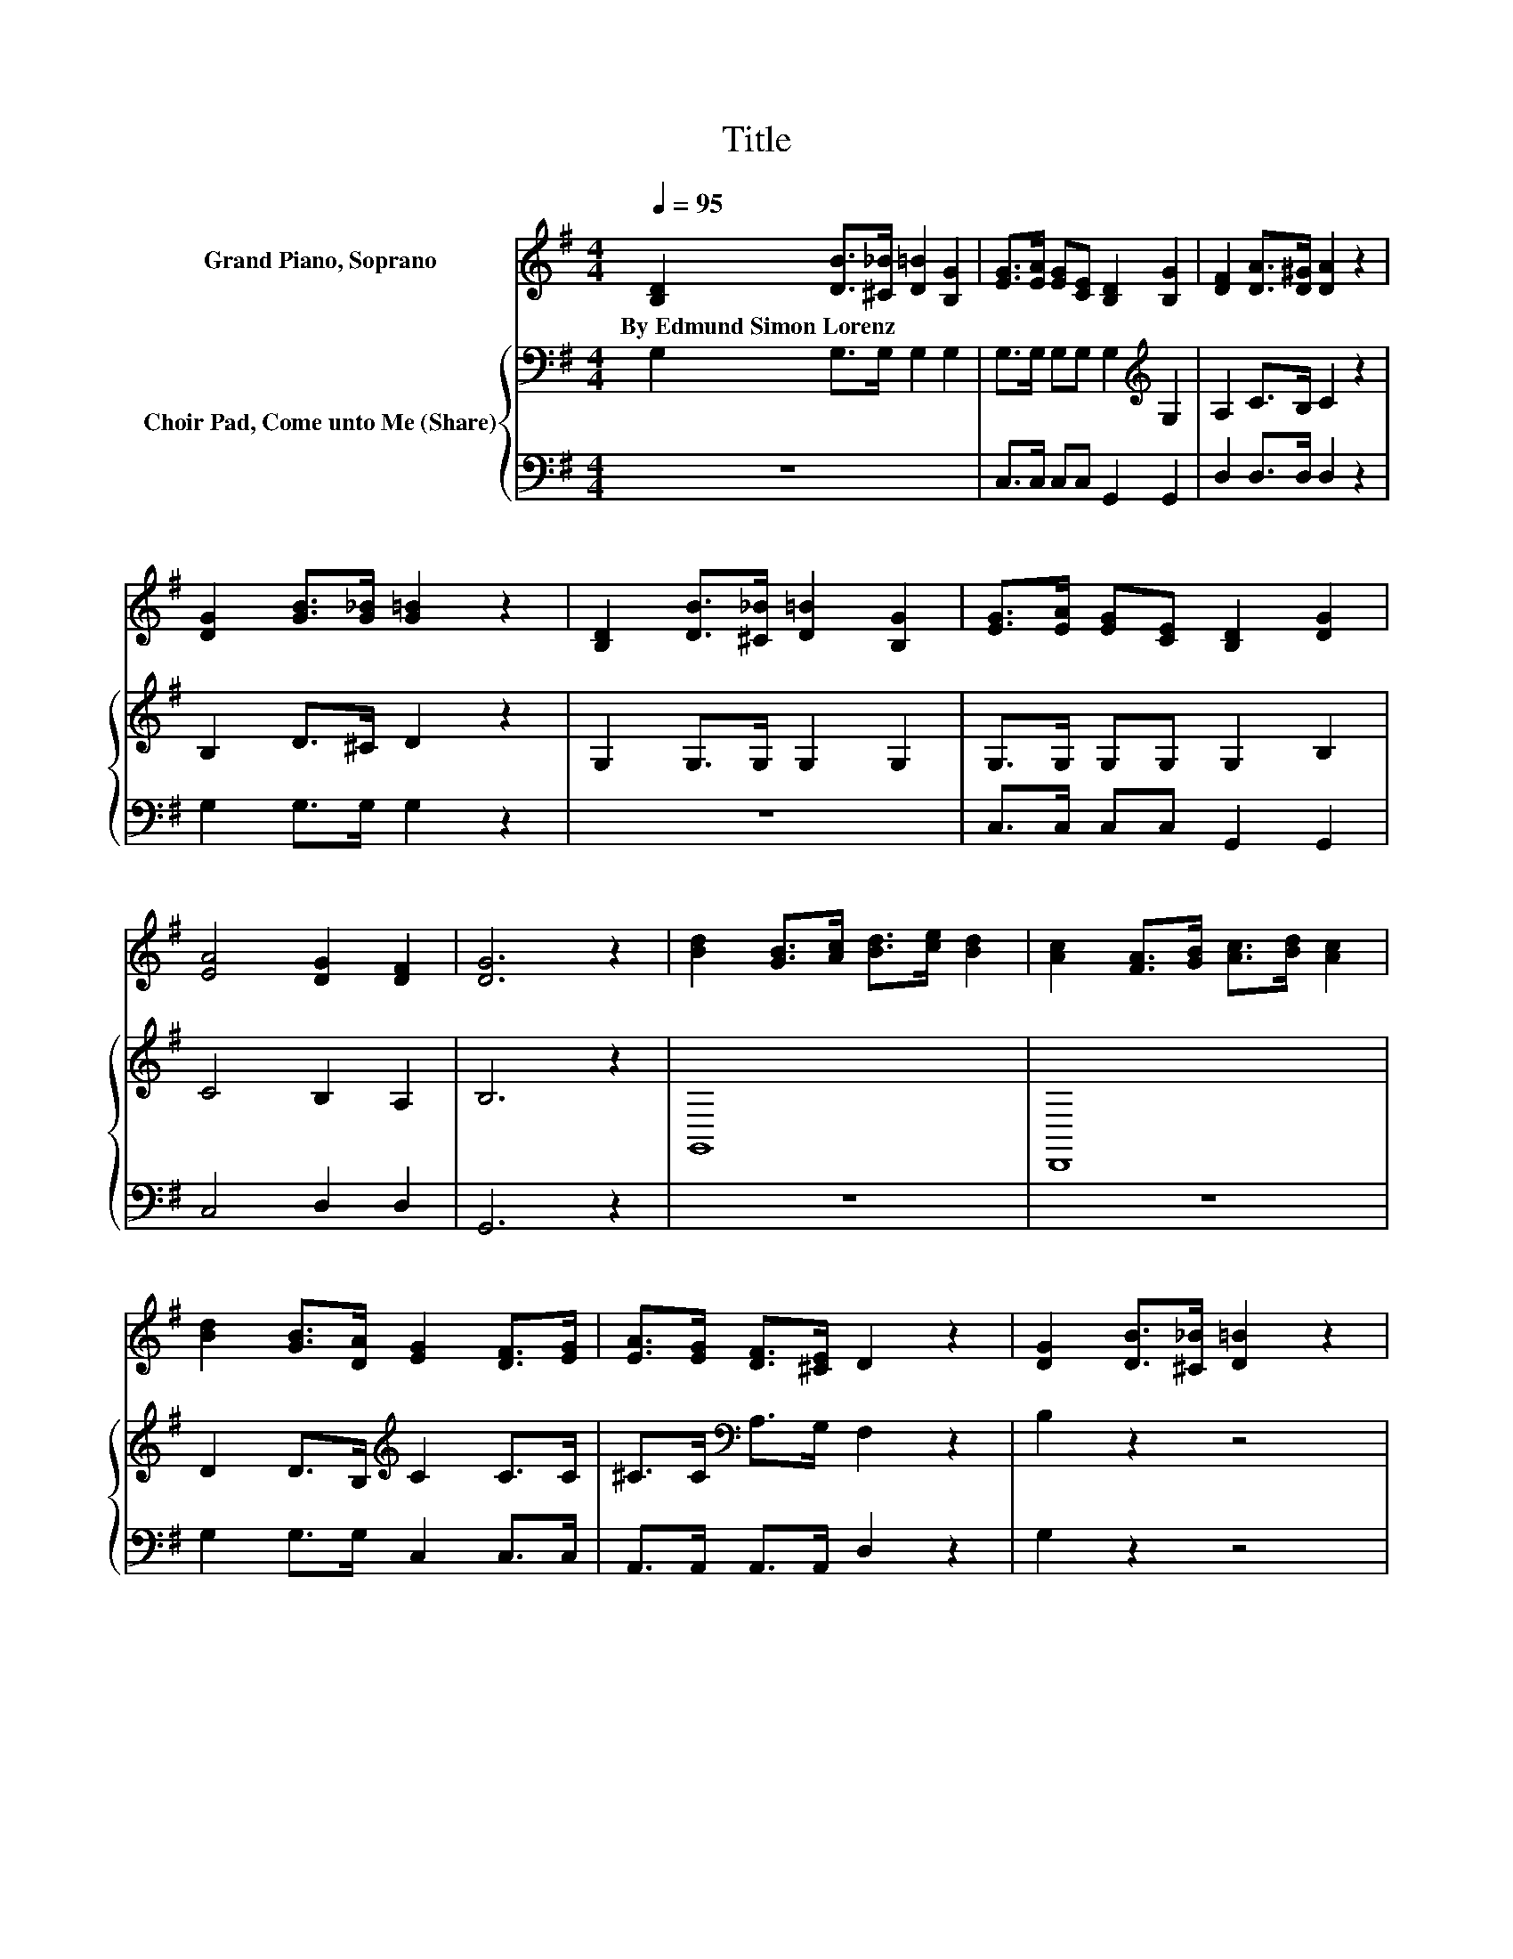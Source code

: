X:1
T:Title
%%score 1 { 2 | 3 }
L:1/8
Q:1/4=95
M:4/4
K:G
V:1 treble nm="Grand Piano, Soprano"
V:2 bass nm="Choir Pad, Come unto Me (Share)"
V:3 bass 
V:1
 [B,D]2 [DB]>[^C_B] [D=B]2 [B,G]2 | [EG]>[EA] [EG][CE] [B,D]2 [B,G]2 | [DF]2 [DA]>[D^G] [DA]2 z2 | %3
w: By~Edmund~Simon~Lorenz * * * *|||
 [DG]2 [GB]>[G_B] [G=B]2 z2 | [B,D]2 [DB]>[^C_B] [D=B]2 [B,G]2 | [EG]>[EA] [EG][CE] [B,D]2 [DG]2 | %6
w: |||
 [EA]4 [DG]2 [DF]2 | [DG]6 z2 | [Bd]2 [GB]>[Ac] [Bd]>[ce] [Bd]2 | [Ac]2 [FA]>[GB] [Ac]>[Bd] [Ac]2 | %10
w: ||||
 [Bd]2 [GB]>[DA] [EG]2 [DF]>[EG] | [EA]>[EG] [DF]>[^CE] D2 z2 | [DG]2 [DB]>[^C_B] [D=B]2 z2 | %13
w: |||
 [FA]2 [Ac]>[^GB] [Ac]2 z2 | [Bd]2 [GB]>[DA] [EG]>[DF] [EG]>[GA] | [GB]2 [DA]2 [DG]4- | [DG]4 z4 |] %17
w: ||||
V:2
 G,2 G,>G, G,2 G,2 | G,>G, G,G, G,2[K:treble] G,2 | A,2 C>B, C2 z2 | B,2 D>^C D2 z2 | %4
 G,2 G,>G, G,2 G,2 | G,>G, G,G, G,2 B,2 | C4 B,2 A,2 | B,6 z2 | G,,8 | D,,8 | %10
 D2 D>B,[K:treble] C2 C>C | ^C>C[K:bass] A,>G, F,2 z2 | B,2 z2 z4 | D2 z2 z4 | D2 D>B, C>C C>E | %15
 D2 C2 B,4- | B,4 z4 |] %17
V:3
 z8 | C,>C, C,C, G,,2 G,,2 | D,2 D,>D, D,2 z2 | G,2 G,>G, G,2 z2 | z8 | C,>C, C,C, G,,2 G,,2 | %6
 C,4 D,2 D,2 | G,,6 z2 | z8 | z8 | G,2 G,>G, C,2 C,>C, | A,,>A,, A,,>A,, D,2 z2 | G,2 z2 z4 | %13
 D,2 z2 z4 | G,2 G,>G, C,>C, C,>C, | D,2 D,2 G,,4- | G,,4 z4 |] %17

